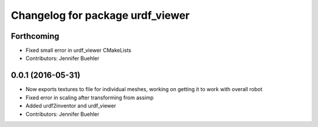 ^^^^^^^^^^^^^^^^^^^^^^^^^^^^^^^^^
Changelog for package urdf_viewer
^^^^^^^^^^^^^^^^^^^^^^^^^^^^^^^^^

Forthcoming
-----------
* Fixed small error in urdf_viewer CMakeLists
* Contributors: Jennifer Buehler

0.0.1 (2016-05-31)
------------------
* Now exports textures to file for individual meshes, working on getting it to work with overall robot
* Fixed error in scaling after transforming from assimp
* Added urdf2inventor and urdf_viewer
* Contributors: Jennifer Buehler
